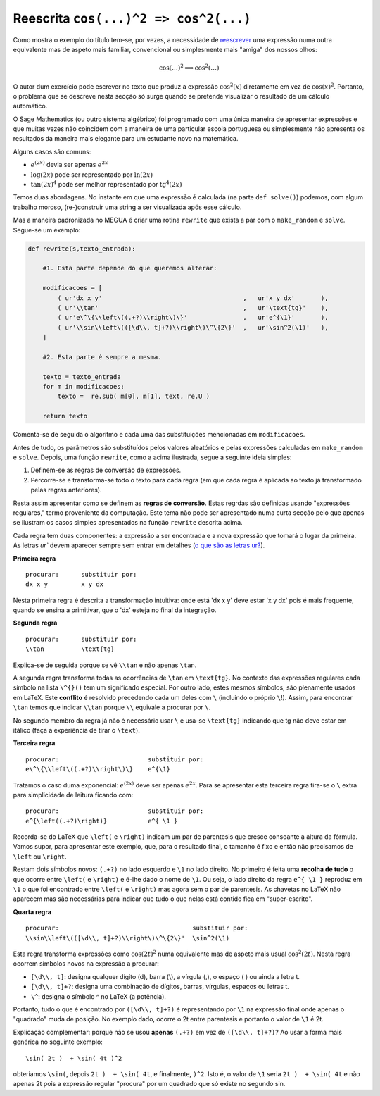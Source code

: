 

.. _reescrita:

Reescrita ``cos(...)^2 => cos^2(...)``
======================================

Como mostra o exemplo do título tem-se, por vezes, a necessidade 
de `reescrever <http://www.priberam.pt/dlpo/reescrita>`_  uma expressão numa outra 
equivalente mas de aspeto mais familiar, convencional ou simplesmente mais "amiga" dos nossos olhos:  

.. math::

   \cos(\ldots)^2 \Longrightarrow \cos^2(\ldots)

O autor dum exercício pode escrever no texto que produz a expressão :math:`\cos^2(x)` diretamente
em vez de :math:`\cos(x)^2`.
Portanto, o problema que se descreve nesta secção só surge quando se pretende 
visualizar o resultado de um cálculo automático. 

O Sage Mathematics (ou outro sistema algébrico) foi programado com uma única 
maneira de apresentar expressões e que muitas vezes não coincidem com a maneira 
de uma particular escola portuguesa ou simplesmente não apresenta os resultados da 
maneira mais elegante para um estudante novo na matemática.

Alguns casos são comuns:

* :math:`e^{(2x)}` devia ser apenas :math:`e^{2x}`
* :math:`\log(2x)` pode ser representado por :math:`\ln(2x)`
* :math:`\tan(2x)^4` pode ser melhor representado por :math:`\text{tg}^4(2x)`

Temos duas abordagens. No instante em que uma expressão 
é calculada (na parte ``def solve()``) podemos, com algum trabalho moroso, (re-)construir uma string 
a ser visualizada após esse cálculo. 

Mas a maneira padronizada no MEGUA é criar uma rotina ``rewrite`` que exista a par com o ``make_random`` e ``solve``. Segue-se um exemplo:


.. code-block:: python

    def rewrite(s,texto_entrada):
        
        #1. Esta parte depende do que queremos alterar:

        modificacoes = [
            ( ur'dx x y'                                      ,   ur'x y dx'       ),
            ( ur'\\tan'                                       ,   ur'\text{tg}'    ),
            ( ur'e\^\{\\left\((.+?)\\right\)\}'               ,   ur'e^{\1}'       ),
            ( ur'\\sin\\left\(([\d\\, t]+?)\\right\)\^\{2\}'  ,   ur'\sin^2(\1)'   ),
        ]
        
        #2. Esta parte é sempre a mesma.        

        texto = texto_entrada
        for m in modificacoes:
            texto =  re.sub( m[0], m[1], text, re.U )
                
        return texto

Comenta-se de seguida o algoritmo e cada uma das substituições mencionadas em ``modificacoes``.

Antes de tudo, os parâmetros são substituídos pelos valores aleatórios e pelas expressões calculadas em ``make_random`` e ``solve``. 
Depois, uma função ``rewrite``, como a acima ilustrada, segue a seguinte ideia simples:

1. Definem-se as regras de conversão de expressões.
2. Percorre-se e transforma-se todo o texto para cada regra (em que cada regra é aplicada ao texto já transformado pelas regras anteriores).  

Resta assim apresentar como se definem as **regras de conversão**. Estas regrdas são definidas usando 
"expressões regulares," termo proveniente da computação. 
Este tema não pode ser apresentado numa curta secção pelo que apenas se ilustram 
os casos simples apresentados na função ``rewrite`` descrita acima.


Cada regra tem duas componentes: a expressão a ser encontrada e a nova expressão 
que tomará o lugar da primeira. As letras `ur`` devem aparecer sempre sem entrar em detalhes (`o que são as letras ur? <http://stackoverflow.com/questions/2081640/what-exactly-do-u-and-rstring-flags-in-python-and-what-are-raw-string-litte>`_). 


**Primeira regra** 

::

    procurar:      substituir por:
    dx x y         x y dx


Nesta primeira regra é descrita a transformação intuitiva: onde está 'dx x y' deve estar 'x y dx' pois é mais frequente, quando 
se ensina a primitivar, que o 'dx' esteja no final da integração.

**Segunda regra**

::

    procurar:      substituir por:
    \\tan          \text{tg}

Explica-se de seguida porque se vê ``\\tan`` e não apenas ``\tan``.

A segunda regra transforma todas as ocorrências de ``\tan`` em ``\text{tg}``. No contexto das 
expressões regulares cada símbolo na lista ``\^{}()`` tem um significado especial.  
Por outro lado, estes mesmos símbolos, são plenamente usados em LaTeX. Este **conflito** 
é resolvido precedendo cada um deles com ``\`` (incluindo o próprio ``\``!). 
Assim, para encontrar ``\tan`` temos que indicar ``\\tan`` porque ``\\`` 
equivale a procurar por ``\``.

No segundo membro da regra já não é necessário usar ``\`` e usa-se ``\text{tg}`` indicando que tg não deve estar
em itálico (faça a experiência de tirar o ``\text``).


**Terceira regra**

::

    procurar:                        substituir por:
    e\^\{\\left\((.+?)\\right\)\}    e^{\1}


Tratamos o caso duma exponencial: :math:`e^{(2x)}` deve ser apenas :math:`e^{2x}`. 
Para se apresentar esta terceira regra tira-se o ``\`` extra para simplicidade de leitura
ficando com:

::

    procurar:                        substituir por:
    e^{\left((.+?)\right)}           e^{ \1 }

Recorda-se do LaTeX que ``\left(`` e ``\right)`` indicam um par de parentesis
que cresce consoante a altura da fórmula. Vamos supor, para apresentar este exemplo, 
que, para o resultado final, o tamanho é fixo e então não precisamos 
de ``\left`` ou ``\right``. 


Restam dois símbolos novos: ``(.+?)`` no lado esquerdo  e ``\1`` no lado direito. 
No primeiro é feita uma **recolha de tudo** o que ocorre entre  ``\left(`` e ``\right)``
e é-lhe dado o nome de ``\1``. Ou seja, o lado direito da regra ``e^{ \1 }`` reproduz em ``\1`` o que foi 
encontrado entre ``\left(`` e ``\right)`` mas agora sem o par de parentesis. 
As chavetas no LaTeX não aparecem mas são necessárias para indicar que tudo o que nelas
está contido fica em "super-escrito".

**Quarta regra**

::

    procurar:                                    substituir por:
    \\sin\\left\(([\d\\, t]+?)\\right\)\^\{2\}'  \sin^2(\1)

Esta regra transforma expressões como :math:`\cos(2t)^2` numa equivalente mas de aspeto
mais usual :math:`\cos^2(2t)`. Nesta regra ocorrem símbolos novos na expressão a procurar:

* ``[\d\\, t]``: designa qualquer dígito (\d), barra \ (\\), a vírgula (,), o espaço ( ) ou ainda a letra t. 
* ``[\d\\, t]+?``: designa uma combinação de dígitos, barras, vírgulas, espaços ou letras t.
* ``\^``: designa o símbolo ^ no LaTeX (a potência).


Portanto, tudo o que é encontrado por ``([\d\\, t]+?)`` é representando por ``\1`` na
expressão final onde apenas o "quadrado" muda de posição. No exemplo dado, ocorre o 2t entre 
parentesis e portanto o valor de ``\1`` é 2t.

Explicação complementar: porque não se usou **apenas** ``(.+?)`` em vez de ``([\d\\, t]+?)``? 
Ao usar a forma mais genérica no seguinte exemplo:

::

   \sin( 2t )  + \sin( 4t )^2

obteriamos ``\sin(``, depois    ``2t )  + \sin( 4t``, e finalmente, ``)^2``. Isto é,
o valor de ``\1`` seria ``2t )  + \sin( 4t`` e não apenas 2t pois a expressão regular "procura" por um quadrado
que só existe no segundo \sin.







